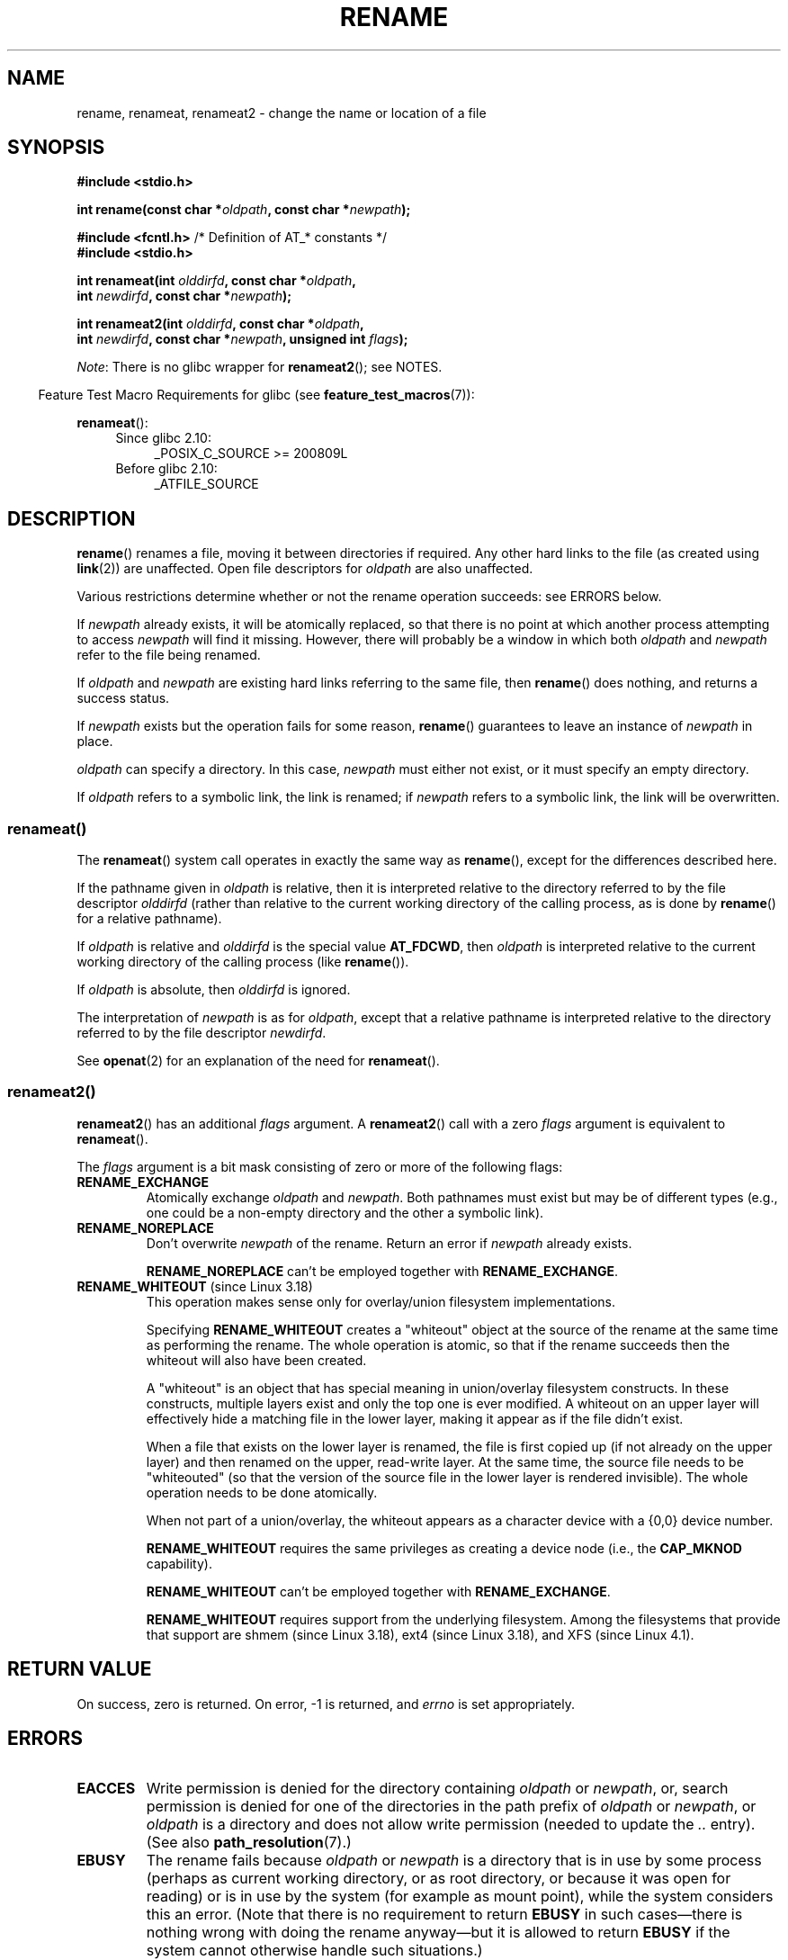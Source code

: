 .\" This manpage is Copyright (C) 1992 Drew Eckhardt;
.\"             and Copyright (C) 1993 Michael Haardt;
.\"             and Copyright (C) 1993,1995 Ian Jackson
.\"		and Copyright (C) 2006, 2014 Michael Kerrisk
.\"
.\" %%%LICENSE_START(VERBATIM)
.\" Permission is granted to make and distribute verbatim copies of this
.\" manual provided the copyright notice and this permission notice are
.\" preserved on all copies.
.\"
.\" Permission is granted to copy and distribute modified versions of this
.\" manual under the conditions for verbatim copying, provided that the
.\" entire resulting derived work is distributed under the terms of a
.\" permission notice identical to this one.
.\"
.\" Since the Linux kernel and libraries are constantly changing, this
.\" manual page may be incorrect or out-of-date.  The author(s) assume no
.\" responsibility for errors or omissions, or for damages resulting from
.\" the use of the information contained herein.  The author(s) may not
.\" have taken the same level of care in the production of this manual,
.\" which is licensed free of charge, as they might when working
.\" professionally.
.\"
.\" Formatted or processed versions of this manual, if unaccompanied by
.\" the source, must acknowledge the copyright and authors of this work.
.\" %%%LICENSE_END
.\"
.\" Modified Sat Jul 24 00:35:52 1993 by Rik Faith <faith@cs.unc.edu>
.\" Modified Thu Jun  4 12:21:13 1998 by Andries Brouwer <aeb@cwi.nl>
.\" Modified Thu Mar  3 09:49:35 2005 by Michael Haardt <michael@moria.de>
.\" 2007-03-25, mtk, added various text to DESCRIPTION.
.\"
.TH RENAME 2 2017-09-15 "Linux" "Linux Programmer's Manual"
.SH NAME
rename, renameat, renameat2 \- change the name or location of a file
.SH SYNOPSIS
.nf
.B #include <stdio.h>
.PP
.BI "int rename(const char *" oldpath ", const char *" newpath );

.BR "#include <fcntl.h>           " "/* Definition of AT_* constants */"
.B #include <stdio.h>
.PP
.BI "int renameat(int " olddirfd ", const char *" oldpath ,
.BI "             int " newdirfd ", const char *" newpath );
.PP
.BI "int renameat2(int " olddirfd ", const char *" oldpath ,
.BI "              int " newdirfd ", const char *" newpath \
", unsigned int " flags );
.fi
.PP
.IR Note :
There is no glibc wrapper for
.BR renameat2 ();
see NOTES.
.PP
.in -4n
Feature Test Macro Requirements for glibc (see
.BR feature_test_macros (7)):
.in
.PP
.BR renameat ():
.PD 0
.ad l
.RS 4
.TP 4
Since glibc 2.10:
_POSIX_C_SOURCE\ >=\ 200809L
.TP
Before glibc 2.10:
_ATFILE_SOURCE
.\" FIXME . need to define FTMs for renameat2(), once it hits glibc
.RE
.ad
.PD
.SH DESCRIPTION
.BR rename ()
renames a file, moving it between directories if required.
Any other hard links to the file (as created using
.BR link (2))
are unaffected.
Open file descriptors for
.I oldpath
are also unaffected.
.PP
Various restrictions determine whether or not the rename operation succeeds:
see ERRORS below.
.PP
If
.I newpath
already exists, it will be atomically replaced, so that there is
no point at which another process attempting to access
.I newpath
will find it missing.
However, there will probably be a window in which both
.I oldpath
and
.I newpath
refer to the file being renamed.
.PP
If
.I oldpath
and
.I newpath
are existing hard links referring to the same file, then
.BR rename ()
does nothing, and returns a success status.
.PP
If
.I newpath
exists but the operation fails for some reason,
.BR rename ()
guarantees to leave an instance of
.I newpath
in place.
.PP
.I oldpath
can specify a directory.
In this case,
.I newpath
must either not exist, or it must specify an empty directory.
.PP
If
.I oldpath
refers to a symbolic link, the link is renamed; if
.I newpath
refers to a symbolic link, the link will be overwritten.
.SS renameat()
The
.BR renameat ()
system call operates in exactly the same way as
.BR rename (),
except for the differences described here.
.PP
If the pathname given in
.I oldpath
is relative, then it is interpreted relative to the directory
referred to by the file descriptor
.I olddirfd
(rather than relative to the current working directory of
the calling process, as is done by
.BR rename ()
for a relative pathname).
.PP
If
.I oldpath
is relative and
.I olddirfd
is the special value
.BR AT_FDCWD ,
then
.I oldpath
is interpreted relative to the current working
directory of the calling process (like
.BR rename ()).
.PP
If
.I oldpath
is absolute, then
.I olddirfd
is ignored.
.PP
The interpretation of
.I newpath
is as for
.IR oldpath ,
except that a relative pathname is interpreted relative
to the directory referred to by the file descriptor
.IR newdirfd .
.PP
See
.BR openat (2)
for an explanation of the need for
.BR renameat ().
.SS renameat2()
.BR renameat2 ()
has an additional
.I flags
argument.
A
.BR renameat2 ()
call with a zero
.I flags
argument is equivalent to
.BR renameat ().
.PP
The
.I flags
argument is a bit mask consisting of zero or more of the following flags:
.TP
.B RENAME_EXCHANGE
Atomically exchange
.IR oldpath
and
.IR newpath .
Both pathnames must exist
but may be of different types (e.g., one could be a non-empty directory
and the other a symbolic link).
.TP
.B RENAME_NOREPLACE
Don't overwrite
.IR newpath
of the rename.
Return an error if
.IR newpath
already exists.
.IP
.B RENAME_NOREPLACE
can't be employed together with
.BR RENAME_EXCHANGE .
.TP
.BR RENAME_WHITEOUT " (since Linux 3.18)"
.\" commit 0d7a855526dd672e114aff2ac22b60fc6f155b08
.\" commit 787fb6bc9682ec7c05fb5d9561b57100fbc1cc41
This operation makes sense only for overlay/union
filesystem implementations.
.IP
Specifying
.B RENAME_WHITEOUT
creates a "whiteout" object at the source of
the rename at the same time as performing the rename.
The whole operation is atomic,
so that if the rename succeeds then the whiteout will also have been created.
.IP
A "whiteout" is an object that has special meaning in union/overlay
filesystem constructs.
In these constructs,
multiple layers exist and only the top one is ever modified.
A whiteout on an upper layer will effectively hide a
matching file in the lower layer,
making it appear as if the file didn't exist.
.IP
When a file that exists on the lower layer is renamed,
the file is first copied up (if not already on the upper layer)
and then renamed on the upper, read-write layer.
At the same time, the source file needs to be "whiteouted"
(so that the version of the source file in the lower layer
is rendered invisible).
The whole operation needs to be done atomically.
.IP
When not part of a union/overlay,
the whiteout appears as a character device with a {0,0} device number.
.IP
.B RENAME_WHITEOUT
requires the same privileges as creating a device node (i.e., the
.BR CAP_MKNOD
capability).
.IP
.B RENAME_WHITEOUT
can't be employed together with
.BR RENAME_EXCHANGE .
.IP
.B RENAME_WHITEOUT
requires support from the underlying filesystem.
Among the filesystems that provide that support are
shmem (since Linux 3.18),
.\" shmem: commit 46fdb794e3f52ef18b859ebc92f0a9d7db21c5df
ext4 (since Linux 3.18),
.\" ext4: commit cd808deced431b66b5fa4e5c193cb7ec0059eaff
and XFS (since Linux 4.1).
.\" XFS: commit 7dcf5c3e4527cfa2807567b00387cf2ed5e07f00
.SH RETURN VALUE
On success, zero is returned.
On error, \-1 is returned, and
.I errno
is set appropriately.
.SH ERRORS
.TP
.B EACCES
Write permission is denied for the directory containing
.I oldpath
or
.IR newpath ,
or, search permission is denied for one of the directories
in the path prefix of
.I oldpath
or
.IR newpath ,
or
.I oldpath
is a directory and does not allow write permission (needed to update
the
.I ..
entry).
(See also
.BR path_resolution (7).)
.TP
.B EBUSY
The rename fails because
.IR oldpath " or " newpath
is a directory that is in use by some process (perhaps as
current working directory, or as root directory, or because
it was open for reading) or is in use by the system
(for example as mount point), while the system considers
this an error.
(Note that there is no requirement to return
.B EBUSY
in such
cases\(emthere is nothing wrong with doing the rename anyway\(embut
it is allowed to return
.B EBUSY
if the system cannot otherwise
handle such situations.)
.TP
.B EDQUOT
The user's quota of disk blocks on the filesystem has been exhausted.
.TP
.B EFAULT
.IR oldpath " or " newpath " points outside your accessible address space."
.TP
.B EINVAL
The new pathname contained a path prefix of the old, or, more generally,
an attempt was made to make a directory a subdirectory of itself.
.TP
.B EISDIR
.I newpath
is an existing directory, but
.I oldpath
is not a directory.
.TP
.B ELOOP
Too many symbolic links were encountered in resolving
.IR oldpath " or " newpath .
.TP
.B EMLINK
.I oldpath
already has the maximum number of links to it, or
it was a directory and the directory containing
.I newpath
has the maximum number of links.
.TP
.B ENAMETOOLONG
.IR oldpath " or " newpath " was too long."
.TP
.B ENOENT
The link named by
.I oldpath
does not exist;
or, a directory component in
.I newpath
does not exist;
or,
.I oldpath
or
.I newpath
is an empty string.
.TP
.B ENOMEM
Insufficient kernel memory was available.
.TP
.B ENOSPC
The device containing the file has no room for the new directory
entry.
.TP
.B ENOTDIR
A component used as a directory in
.IR oldpath " or " newpath
is not, in fact, a directory.
Or,
.I oldpath
is a directory, and
.I newpath
exists but is not a directory.
.TP
.BR ENOTEMPTY " or " EEXIST
.I newpath
is a nonempty directory, that is, contains entries other than "." and "..".
.TP
.BR EPERM " or " EACCES
The directory containing
.I oldpath
has the sticky bit
.RB ( S_ISVTX )
set and the process's effective user ID is neither
the user ID of the file to be deleted nor that of the directory
containing it, and the process is not privileged
(Linux: does not have the
.B CAP_FOWNER
capability);
or
.I newpath
is an existing file and the directory containing it has the sticky bit set
and the process's effective user ID is neither the user ID of the file
to be replaced nor that of the directory containing it,
and the process is not privileged
(Linux: does not have the
.B CAP_FOWNER
capability);
or the filesystem containing
.I pathname
does not support renaming of the type requested.
.TP
.B EROFS
The file is on a read-only filesystem.
.TP
.B EXDEV
.IR oldpath " and " newpath
are not on the same mounted filesystem.
(Linux permits a filesystem to be mounted at multiple points, but
.BR rename ()
does not work across different mount points,
even if the same filesystem is mounted on both.)
.PP
The following additional errors can occur for
.BR renameat ()
and
.BR renameat2 ():
.TP
.B EBADF
.I olddirfd
or
.I newdirfd
is not a valid file descriptor.
.TP
.B ENOTDIR
.I oldpath
is relative and
.I olddirfd
is a file descriptor referring to a file other than a directory;
or similar for
.I newpath
and
.I newdirfd
.PP
The following additional errors can occur for
.BR renameat2 ():
.TP
.B EEXIST
.I flags
contains
.B RENAME_NOREPLACE
and
.I newpath
already exists.
.TP
.B EINVAL
An invalid flag was specified in
.IR flags .
.TP
.B EINVAL
Both
.B RENAME_NOREPLACE
and
.B RENAME_EXCHANGE
were specified in
.IR flags .
.TP
.B EINVAL
Both
.B RENAME_WHITEOUT
and
.B RENAME_EXCHANGE
were specified in
.IR flags .
.TP
.B EINVAL
The filesystem does not support one of the flags in
.IR flags .
.TP
.B ENOENT
.I flags
contains
.B RENAME_EXCHANGE
and
.IR newpath
does not exist.
.TP
.B EPERM
.B RENAME_WHITEOUT
was specified in
.IR flags ,
but the caller does not have the
.B CAP_MKNOD
capability.
.SH VERSIONS
.BR renameat ()
was added to Linux in kernel 2.6.16;
library support was added to glibc in version 2.4.
.PP
.BR renameat2 ()
was added to Linux in kernel 3.15.
.\" FIXME . glibc support is pending.
.SH CONFORMING TO
.BR rename ():
4.3BSD, C89, C99, POSIX.1-2001, POSIX.1-2008.
.PP
.BR renameat ():
POSIX.1-2008.
.PP
.BR renameat2 ()
is Linux-specific.
.SH NOTES
Glibc does not provide a wrapper for the
.BR renameat2 ()
system call; call it using
.BR syscall (2).
.\"
.SS Glibc notes
On older kernels where
.BR renameat ()
is unavailable, the glibc wrapper function falls back to the use of
.BR rename ().
When
.I oldpath
and
.I newpath
are relative pathnames,
glibc constructs pathnames based on the symbolic links in
.IR /proc/self/fd
that correspond to the
.I olddirfd
and
.IR newdirfd
arguments.
.SH BUGS
On NFS filesystems, you can not assume that if the operation
failed, the file was not renamed.
If the server does the rename operation
and then crashes, the retransmitted RPC which will be processed when the
server is up again causes a failure.
The application is expected to
deal with this.
See
.BR link (2)
for a similar problem.
.SH SEE ALSO
.BR mv (1),
.BR chmod (2),
.BR link (2),
.BR symlink (2),
.BR unlink (2),
.BR path_resolution (7),
.BR symlink (7)
